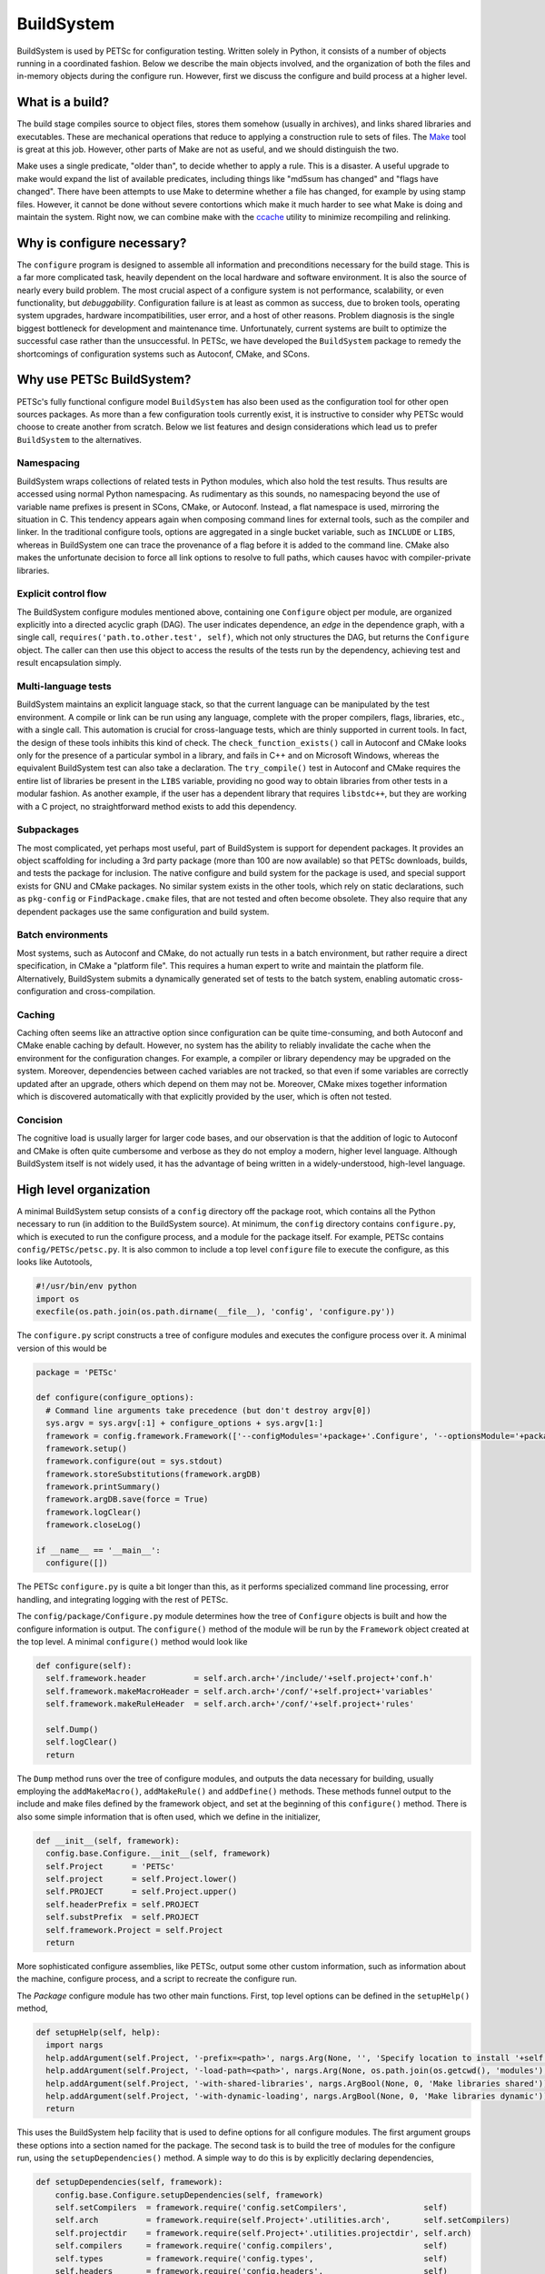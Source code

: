 .. _ch_buildsystem:

BuildSystem
-----------

BuildSystem is used by PETSc for configuration
testing. Written solely in Python, it
consists of a number of objects running in a coordinated fashion. Below
we describe the main objects involved, and the organization of both the
files and in-memory objects during the configure run. However, first we
discuss the configure and build process at a higher level.

What is a build?
~~~~~~~~~~~~~~~~

The build stage compiles source to object files, stores them somehow
(usually in archives), and links shared libraries and executables. These
are mechanical operations that reduce to applying a construction rule to
sets of files. The `Make <http://www.gnu.org/software/make/>`__ tool is
great at this job. However, other parts of Make are not as useful, and
we should distinguish the two.

Make uses a single predicate, "older than", to decide whether to apply a
rule. This is a disaster. A useful upgrade to make would expand the list
of available predicates, including things like "md5sum has changed" and
"flags have changed". There have been attempts to use Make to determine
whether a file has changed, for example by using stamp files. However,
it cannot be done without severe contortions which make it much harder
to see what Make is doing and maintain the system. Right now, we can
combine make with the `ccache <https://ccache.samba.org/>`__ utility to
minimize recompiling and relinking.

Why is configure necessary?
~~~~~~~~~~~~~~~~~~~~~~~~~~~

The ``configure`` program is designed to assemble all information and preconditions
necessary for the build stage. This is a far more complicated task, heavily dependent on
the local hardware and software environment. It is also the source of nearly every build
problem. The most crucial aspect of a configure system is not performance, scalability, or
even functionality, but *debuggability*. Configuration failure is at least as common as
success, due to broken tools, operating system upgrades, hardware incompatibilities, user
error, and a host of other reasons. Problem diagnosis is the single biggest bottleneck for
development and maintenance time. Unfortunately, current systems are built to optimize the
successful case rather than the unsuccessful. In PETSc, we have developed the
``BuildSystem`` package to remedy the shortcomings of configuration systems such as
Autoconf, CMake, and SCons.

Why use PETSc BuildSystem?
~~~~~~~~~~~~~~~~~~~~~~~~~~

PETSc's fully functional configure model ``BuildSystem`` has also been used as the
configuration tool for other open sources packages. As more than a few configuration tools
currently exist, it is instructive to consider why PETSc would choose to create another
from scratch. Below we list features and design considerations which lead us to prefer
``BuildSystem`` to the alternatives.

Namespacing
^^^^^^^^^^^

BuildSystem wraps collections of related tests in Python modules, which also hold
the test results. Thus results are accessed using normal Python
namespacing. As rudimentary as this sounds, no namespacing beyond the
use of variable name prefixes is present in SCons, CMake, or Autoconf.
Instead, a flat namespace is used, mirroring the situation in C. This
tendency appears again when composing command lines for external tools,
such as the compiler and linker. In the traditional configure tools,
options are aggregated in a single bucket variable, such as ``INCLUDE``
or ``LIBS``, whereas in BuildSystem one can trace the provenance of a flag before it
is added to the command line. CMake also makes the unfortunate decision
to force all link options to resolve to full paths, which causes havoc
with compiler-private libraries.

Explicit control flow
^^^^^^^^^^^^^^^^^^^^^

The BuildSystem configure modules mentioned above, containing one ``Configure`` object
per module, are organized explicitly into a directed acyclic graph
(DAG). The user indicates dependence, an *edge* in the dependence graph,
with a single call, ``requires('path.to.other.test', self)``, which not
only structures the DAG, but returns the ``Configure`` object. The caller
can then use this object to access the results of the tests run by the
dependency, achieving test and result encapsulation simply.

Multi-language tests
^^^^^^^^^^^^^^^^^^^^

BuildSystem maintains an explicit language stack, so that the current language
can be manipulated by the test environment. A compile or link can be run
using any language, complete with the proper compilers, flags,
libraries, etc., with a single call. This automation is crucial
for cross-language tests, which are thinly supported in current
tools. In fact, the design of these tools inhibits this kind of check.
The ``check_function_exists()`` call in Autoconf and CMake looks only
for the presence of a particular symbol in a library, and fails in C++
and on Microsoft Windows, whereas the equivalent BuildSystem test can also take a
declaration. The ``try_compile()`` test in Autoconf and CMake requires
the entire list of libraries be present in the ``LIBS`` variable,
providing no good way to obtain libraries from other tests in a modular
fashion. As another example, if the user has a dependent library that
requires ``libstdc++``, but they are working with a C project, no
straightforward method exists to add this dependency.

Subpackages
^^^^^^^^^^^

The most complicated, yet perhaps most useful, part of BuildSystem is
support for dependent packages. It provides an object scaffolding for
including a 3rd party package (more than 100 are now available) so that
PETSc downloads, builds, and tests the package for inclusion. The native
configure and build system for the package is used, and special support
exists for GNU and CMake packages. No similar system exists in the other
tools, which rely on static declarations, such as ``pkg-config`` or
``FindPackage.cmake`` files, that are not tested and often become
obsolete. They also require that any dependent packages use the same
configuration and build system.

Batch environments
^^^^^^^^^^^^^^^^^^

Most systems, such as Autoconf and CMake, do not actually run tests in a
batch environment, but rather require a direct specification, in CMake a
"platform file". This requires a human expert to write and maintain the
platform file. Alternatively, BuildSystem submits a dynamically
generated set of tests to the batch system, enabling automatic
cross-configuration and cross-compilation.

Caching
^^^^^^^

Caching often seems like an attractive option since configuration can be
quite time-consuming, and both Autoconf and CMake enable caching by
default. However, no system has the ability to reliably invalidate the
cache when the environment for the configuration changes. For example, a
compiler or library dependency may be upgraded on the system. Moreover,
dependencies between cached variables are not tracked, so that even if
some variables are correctly updated after an upgrade, others which
depend on them may not be. Moreover, CMake mixes together information
which is discovered automatically with that explicitly provided by the
user, which is often not tested.

Concision
^^^^^^^^^

The cognitive load is usually larger for larger code bases,
and our observation is that the addition of logic to Autoconf
and CMake is often quite cumbersome and verbose as they do not employ a modern,
higher level language. Although BuildSystem itself is not widely used,
it has the advantage of being written in a widely-understood, high-level
language.


High level organization
~~~~~~~~~~~~~~~~~~~~~~~

A minimal BuildSystem setup consists of a ``config`` directory off the
package root, which contains all the Python necessary to run (in addition
to the BuildSystem source). At minimum, the ``config`` directory contains
``configure.py``, which is executed to run the configure process, and a
module for the package itself. For example, PETSc contains
``config/PETSc/petsc.py``. It is also common to include a top level
``configure`` file to execute the configure, as this looks like
Autotools,

.. code-block:: python

   #!/usr/bin/env python
   import os
   execfile(os.path.join(os.path.dirname(__file__), 'config', 'configure.py'))

The ``configure.py`` script constructs a tree of configure modules and
executes the configure process over it. A minimal version of this would
be

.. code-block:: python

   package = 'PETSc'

   def configure(configure_options):
     # Command line arguments take precedence (but don't destroy argv[0])
     sys.argv = sys.argv[:1] + configure_options + sys.argv[1:]
     framework = config.framework.Framework(['--configModules='+package+'.Configure', '--optionsModule='+package+'.compilerOptions']+sys.argv[1:], loadArgDB = 0)
     framework.setup()
     framework.configure(out = sys.stdout)
     framework.storeSubstitutions(framework.argDB)
     framework.printSummary()
     framework.argDB.save(force = True)
     framework.logClear()
     framework.closeLog()

   if __name__ == '__main__':
     configure([])

The PETSc ``configure.py`` is quite a bit longer than this, as it
performs specialized command line processing, error handling, and
integrating logging with the rest of PETSc.

The ``config/package/Configure.py`` module determines how the tree of
``Configure`` objects is built and how the configure information is output.
The ``configure()`` method of the module will be run by the ``Framework``
object created at the top level. A minimal ``configure()`` method would look
like

.. code-block:: python

   def configure(self):
     self.framework.header          = self.arch.arch+'/include/'+self.project+'conf.h'
     self.framework.makeMacroHeader = self.arch.arch+'/conf/'+self.project+'variables'
     self.framework.makeRuleHeader  = self.arch.arch+'/conf/'+self.project+'rules'

     self.Dump()
     self.logClear()
     return

The ``Dump`` method runs over the tree of configure modules, and outputs
the data necessary for building, usually employing the
``addMakeMacro()``, ``addMakeRule()`` and ``addDefine()`` methods. These
methods funnel output to the include and make files defined by the
framework object, and set at the beginning of this ``configure()``
method. There is also some simple information that is often used, which
we define in the initializer,

.. code-block:: python

   def __init__(self, framework):
     config.base.Configure.__init__(self, framework)
     self.Project      = 'PETSc'
     self.project      = self.Project.lower()
     self.PROJECT      = self.Project.upper()
     self.headerPrefix = self.PROJECT
     self.substPrefix  = self.PROJECT
     self.framework.Project = self.Project
     return

More sophisticated configure assemblies, like PETSc, output some other
custom information, such as information about the machine, configure
process, and a script to recreate the configure run.

The `Package` configure module has two other main functions. First, top
level options can be defined in the ``setupHelp()`` method,

.. code-block:: python

   def setupHelp(self, help):
     import nargs
     help.addArgument(self.Project, '-prefix=<path>', nargs.Arg(None, '', 'Specify location to install '+self.Project+' (eg. /usr/local)'))
     help.addArgument(self.Project, '-load-path=<path>', nargs.Arg(None, os.path.join(os.getcwd(), 'modules'), 'Specify location of auxiliary modules'))
     help.addArgument(self.Project, '-with-shared-libraries', nargs.ArgBool(None, 0, 'Make libraries shared'))
     help.addArgument(self.Project, '-with-dynamic-loading', nargs.ArgBool(None, 0, 'Make libraries dynamic'))
     return

This uses the BuildSystem help facility that is used to define options
for all configure modules. The first argument groups these options into
a section named for the package. The second task is to build the tree of
modules for the configure run, using the ``setupDependencies()`` method.
A simple way to do this is by explicitly declaring dependencies,

.. code-block:: python

   def setupDependencies(self, framework):
       config.base.Configure.setupDependencies(self, framework)
       self.setCompilers  = framework.require('config.setCompilers',                self)
       self.arch          = framework.require(self.Project+'.utilities.arch',       self.setCompilers)
       self.projectdir    = framework.require(self.Project+'.utilities.projectdir', self.arch)
       self.compilers     = framework.require('config.compilers',                   self)
       self.types         = framework.require('config.types',                       self)
       self.headers       = framework.require('config.headers',                     self)
       self.functions     = framework.require('config.functions',                   self)
       self.libraries     = framework.require('config.libraries',                   self)

       self.compilers.headerPrefix  = self.headerPrefix
       self.types.headerPrefix      = self.headerPrefix
       self.headers.headerPrefix    = self.headerPrefix
       self.functions.headerPrefix  = self.headerPrefix
       self.libraries.headerPrefix  = self.headerPrefix

The ``projectdir`` and ``arch`` modules define the project root
directory and a build name so that multiple independent builds can be
managed. The ``Framework.require()`` method creates an edge in the
dependency graph for configure modules, and returns the module object so
that it can be queried after the configure information is determined.
Setting the header prefix routes all the defines made inside those
modules to our package configure header. We can also automatically
create configure modules based upon what we see on the filesystem,

.. code-block:: python

   for utility in os.listdir(os.path.join('config', self.Project, 'utilities')):
     (utilityName, ext) = os.path.splitext(utility)
     if not utilityName.startswith('.') and not utilityName.startswith('#') and ext == '.py' and not utilityName == '__init__':
       utilityObj                    = self.framework.require(self.Project+'.utilities.'+utilityName, self)
       utilityObj.headerPrefix       = self.headerPrefix
       utilityObj.archProvider       = self.arch
       utilityObj.languageProvider   = self.languages
       utilityObj.precisionProvider  = self.scalartypes
       utilityObj.installDirProvider = self.installdir
       utilityObj.externalPackagesDirProvider = self.externalpackagesdir
       setattr(self, utilityName.lower(), utilityObj)

The provider modules customize the information given to the module based
upon settings for our package. For example, PETSc can be compiled with a
scalar type that is single, double, or quad precision, and thus has a
``precisionProvider``. If a package does not have this capability, the
provider setting can be omitted.

Main objects
~~~~~~~~~~~~

Framework
^^^^^^^^^

The ``config.framework.Framework`` object serves as the central control
for a configure run. It maintains a graph of all the configure modules
involved, which is also used to track dependencies between them. It
initiates the run, compiles the results, and handles the final output.
It maintains the help list for all options available in the run. The
``setup()`` method preforms generic ``Script`` setup and then is called
recursively on all the child modules. The ``cleanup()`` method performs
the final output and logging actions,

-  Substitute files

-  Output configure header

-  Log filesystem actions

Children may be added to the Framework using ``addChild()`` or
``getChild()``, but the far more frequent method is to use
``require()``. Here a module is requested, as in ``getChild()``, but it
is also required to run before another module, usually the one executing
the ``require()``. This provides a simple local interface to establish
dependencies between the child modules, and provides a partial order on
the children to the Framework.

A backwards compatibility mode is provided for which the user specifies
a configure header and set of files to experience substitution,
mirroring the common usage of Autoconf. Slight improvements have been
made in that all defines are now guarded, various prefixes are allowed
for defines and substitutions, and C specific constructs such as
function prototypes and typedefs are removed to a separate header.
However, this is not the intended future usage. The use of configure
modules by other modules in the same run provides a model for the
suggested interaction of a new build system with the Framework. If a
module requires another, it merely executes a ``require()``. For
instance, the PETSc configure module for HYPRE requires information
about MPI, and thus contains

.. code-block:: python

       self.mpi = self.framework.require("config.packages.MPI", self)

Notice that passing self for the last arguments means that the MPI
module will run before the HYPRE module. Furthermore, we save the
resulting object as ``self.mpi`` so that we may interrogate it later.
HYPRE can initially test whether MPI was indeed found using
``self.mpi.found``. When HYPRE requires the list of MPI libraries in
order to link a test object, the module can use ``self.mpi.lib``.

Base
^^^^

The ``config.base.Configure`` is the base class for all configure
objects. It handles several types of interaction. First, it has hooks
that allow the Framework to initialize it correctly. The Framework will
first instantiate the object and call ``setupDependencies()``. All
``require()`` calls should be made in that method. The Framework will
then call ``configure()``. If it succeeds, the object will be marked as
configured. Second, all configure tests should be run using
``executeTest()`` which formats the output and adds metadata for the
log.

Third, all tests that involve preprocessing, compiling, linking, and
running operator through ``base``. Two forms of this check are provided
for each operation. The first is an "output" form which is intended to
provide the status and complete output of the command. The second, or
"check" form will return a success or failure indication based upon the
status and output. The routines are

.. code-block:: python

     outputPreprocess(), checkPreprocess(), preprocess()
     outputCompile(),    checkCompile()
     outputLink(),       checkLink()
     outputRun(),        checkRun()

The language used for these operation is managed with a stack, similar
to Autoconf, using ``pushLanguage()`` and ``popLanguage()``. We also
provide special forms used to check for valid compiler and linker flags,
optionally adding them to the defaults.

.. code-block:: python

     checkCompilerFlag(), addCompilerFlag()
     checkLinkerFlag(),   addLinkerFlag()

You can also use ``getExecutable()`` to search for executables.

After configure tests have been run, various kinds of output can be
generated.A #define statement can be added to the configure header using
``addDefine()``, and ``addTypedef()`` and ``addPrototype()`` also put
information in this header file. Using ``addMakeMacro()`` and
``addMakeRule()`` will add make macros and rules to the output makefiles
specified in the framework. In addition we provide ``addSubstitution()``
and ``addArgumentSubstitution()`` to mimic the behavior of Autoconf if
necessary. The object may define a ``headerPrefix`` member, which will
be appended, followed by an underscore, to every define which is output
from it. Similarly, a ``substPrefix`` can be defined which applies to
every substitution from the object. Typedefs and function prototypes are
placed in a separate header in order to accommodate languages such as
Fortran whose preprocessor can sometimes fail at these statements.

